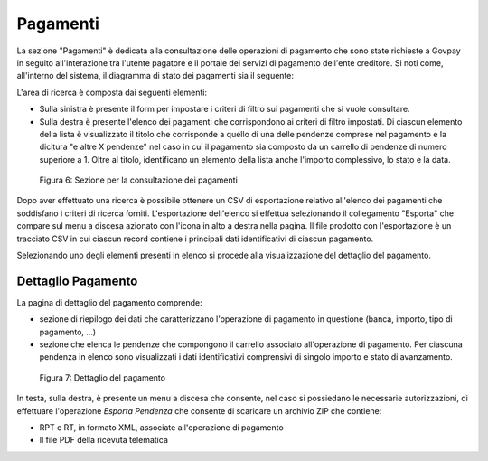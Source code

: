 .. _utente_pagamenti:

Pagamenti
=========

La sezione "Pagamenti" è dedicata alla consultazione delle operazioni di pagamento che sono state richieste a Govpay in seguito all'interazione tra l'utente pagatore e il portale dei servizi di pagamento dell'ente creditore.
Si noti come, all'interno del sistema, il diagramma di stato dei pagamenti sia il seguente:





L'area di ricerca è composta dai seguenti elementi:

-  Sulla sinistra è presente il form per impostare i criteri di filtro
   sui pagamenti che si vuole consultare.
-  Sulla destra è presente l'elenco dei pagamenti che corrispondono ai
   criteri di filtro impostati. Di ciascun elemento della lista è
   visualizzato il titolo che corrisponde a quello di una delle pendenze
   comprese nel pagamento e la dicitura "e altre X pendenze" nel caso in
   cui il pagamento sia composto da un carrello di pendenze di numero
   superiore a 1. Oltre al titolo, identificano un elemento della lista
   anche l'importo complessivo, lo stato e la data.

.. figure:: ../_figure_utente/100002010000039A0000020AC2D2B89C7F255727.png
   :alt: Figura 6: Sezione per la consultazione dei pagamenti
   :width: 17cm
   :height: 9.624cm

   Figura 6: Sezione per la consultazione dei pagamenti

Dopo aver effettuato una ricerca è possibile ottenere un CSV di
esportazione relativo all'elenco dei pagamenti che soddisfano i criteri
di ricerca forniti. L'esportazione dell'elenco si effettua selezionando
il collegamento "Esporta" che compare sul menu a discesa azionato con
l'icona in alto a destra nella pagina. Il file prodotto con
l'esportazione è un tracciato CSV in cui ciascun record contiene i
principali dati identificativi di ciascun pagamento.

Selezionando uno degli elementi presenti in elenco si procede alla
visualizzazione del dettaglio del pagamento.

Dettaglio Pagamento
-------------------

La pagina di dettaglio del pagamento comprende:

-  sezione di riepilogo dei dati che caratterizzano l'operazione di
   pagamento in questione (banca, importo, tipo di pagamento, ...)
-  sezione che elenca le pendenze che compongono il carrello associato
   all'operazione di pagamento. Per ciascuna pendenza in elenco sono
   visualizzati i dati identificativi comprensivi di singolo importo e
   stato di avanzamento.

.. figure:: ../_figure_utente/100002010000036F000002142A4826D4FD8E182F.png
   :alt: Figura 7: Dettaglio del pagamento
   :width: 17cm
   :height: 10.289cm

   Figura 7: Dettaglio del pagamento

In testa, sulla destra, è presente un menu a discesa che consente, nel
caso si possiedano le necessarie autorizzazioni, di effettuare
l'operazione *Esporta Pendenza* che consente di scaricare un archivio
ZIP che contiene:

-  RPT e RT, in formato XML, associate all'operazione di pagamento
-  Il file PDF della ricevuta telematica
